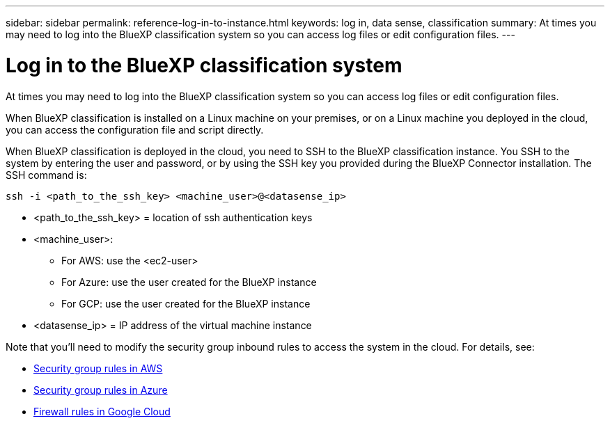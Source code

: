 ---
sidebar: sidebar
permalink: reference-log-in-to-instance.html
keywords: log in, data sense, classification
summary: At times you may need to log into the BlueXP classification system so you can access log files or edit configuration files.
---

= Log in to the BlueXP classification system
:hardbreaks:
:nofooter:
:icons: font
:linkattrs:
:imagesdir: ./media/

[.lead]
At times you may need to log into the BlueXP classification system so you can access log files or edit configuration files.

When BlueXP classification is installed on a Linux machine on your premises, or on a Linux machine you deployed in the cloud, you can access the configuration file and script directly.

When BlueXP classification is deployed in the cloud, you need to SSH to the BlueXP classification instance. You SSH to the system by entering the user and password, or by using the SSH key you provided during the BlueXP Connector installation. The SSH command is:

 ssh -i <path_to_the_ssh_key> <machine_user>@<datasense_ip>

* <path_to_the_ssh_key> = location of ssh authentication keys
* <machine_user>:

** For AWS: use the <ec2-user>
** For Azure: use the user created for the BlueXP instance
** For GCP: use the user created for the BlueXP instance

* <datasense_ip> = IP address of the virtual machine instance

Note that you'll need to modify the security group inbound rules to access the system in the cloud. For details, see: 

* https://docs.netapp.com/us-en/bluexp-setup-admin/reference-ports-aws.html[Security group rules in AWS^]
* https://docs.netapp.com/us-en/bluexp-setup-admin/reference-ports-azure.html[Security group rules in Azure^]
* https://docs.netapp.com/us-en/bluexp-setup-admin/reference-ports-gcp.html[Firewall rules in Google Cloud^]
